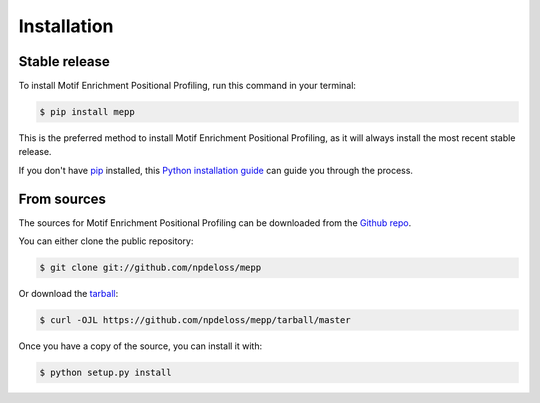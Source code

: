 .. highlight:: shell

============
Installation
============


Stable release
--------------

To install Motif Enrichment Positional Profiling, run this command in your terminal:

.. code-block:: console

    $ pip install mepp

This is the preferred method to install Motif Enrichment Positional Profiling, as it will always install the most recent stable release.

If you don't have `pip`_ installed, this `Python installation guide`_ can guide
you through the process.

.. _pip: https://pip.pypa.io
.. _Python installation guide: http://docs.python-guide.org/en/latest/starting/installation/


From sources
------------

The sources for Motif Enrichment Positional Profiling can be downloaded from the `Github repo`_.

You can either clone the public repository:

.. code-block:: console

    $ git clone git://github.com/npdeloss/mepp

Or download the `tarball`_:

.. code-block:: console

    $ curl -OJL https://github.com/npdeloss/mepp/tarball/master

Once you have a copy of the source, you can install it with:

.. code-block:: console

    $ python setup.py install


.. _Github repo: https://github.com/npdeloss/mepp
.. _tarball: https://github.com/npdeloss/mepp/tarball/master
